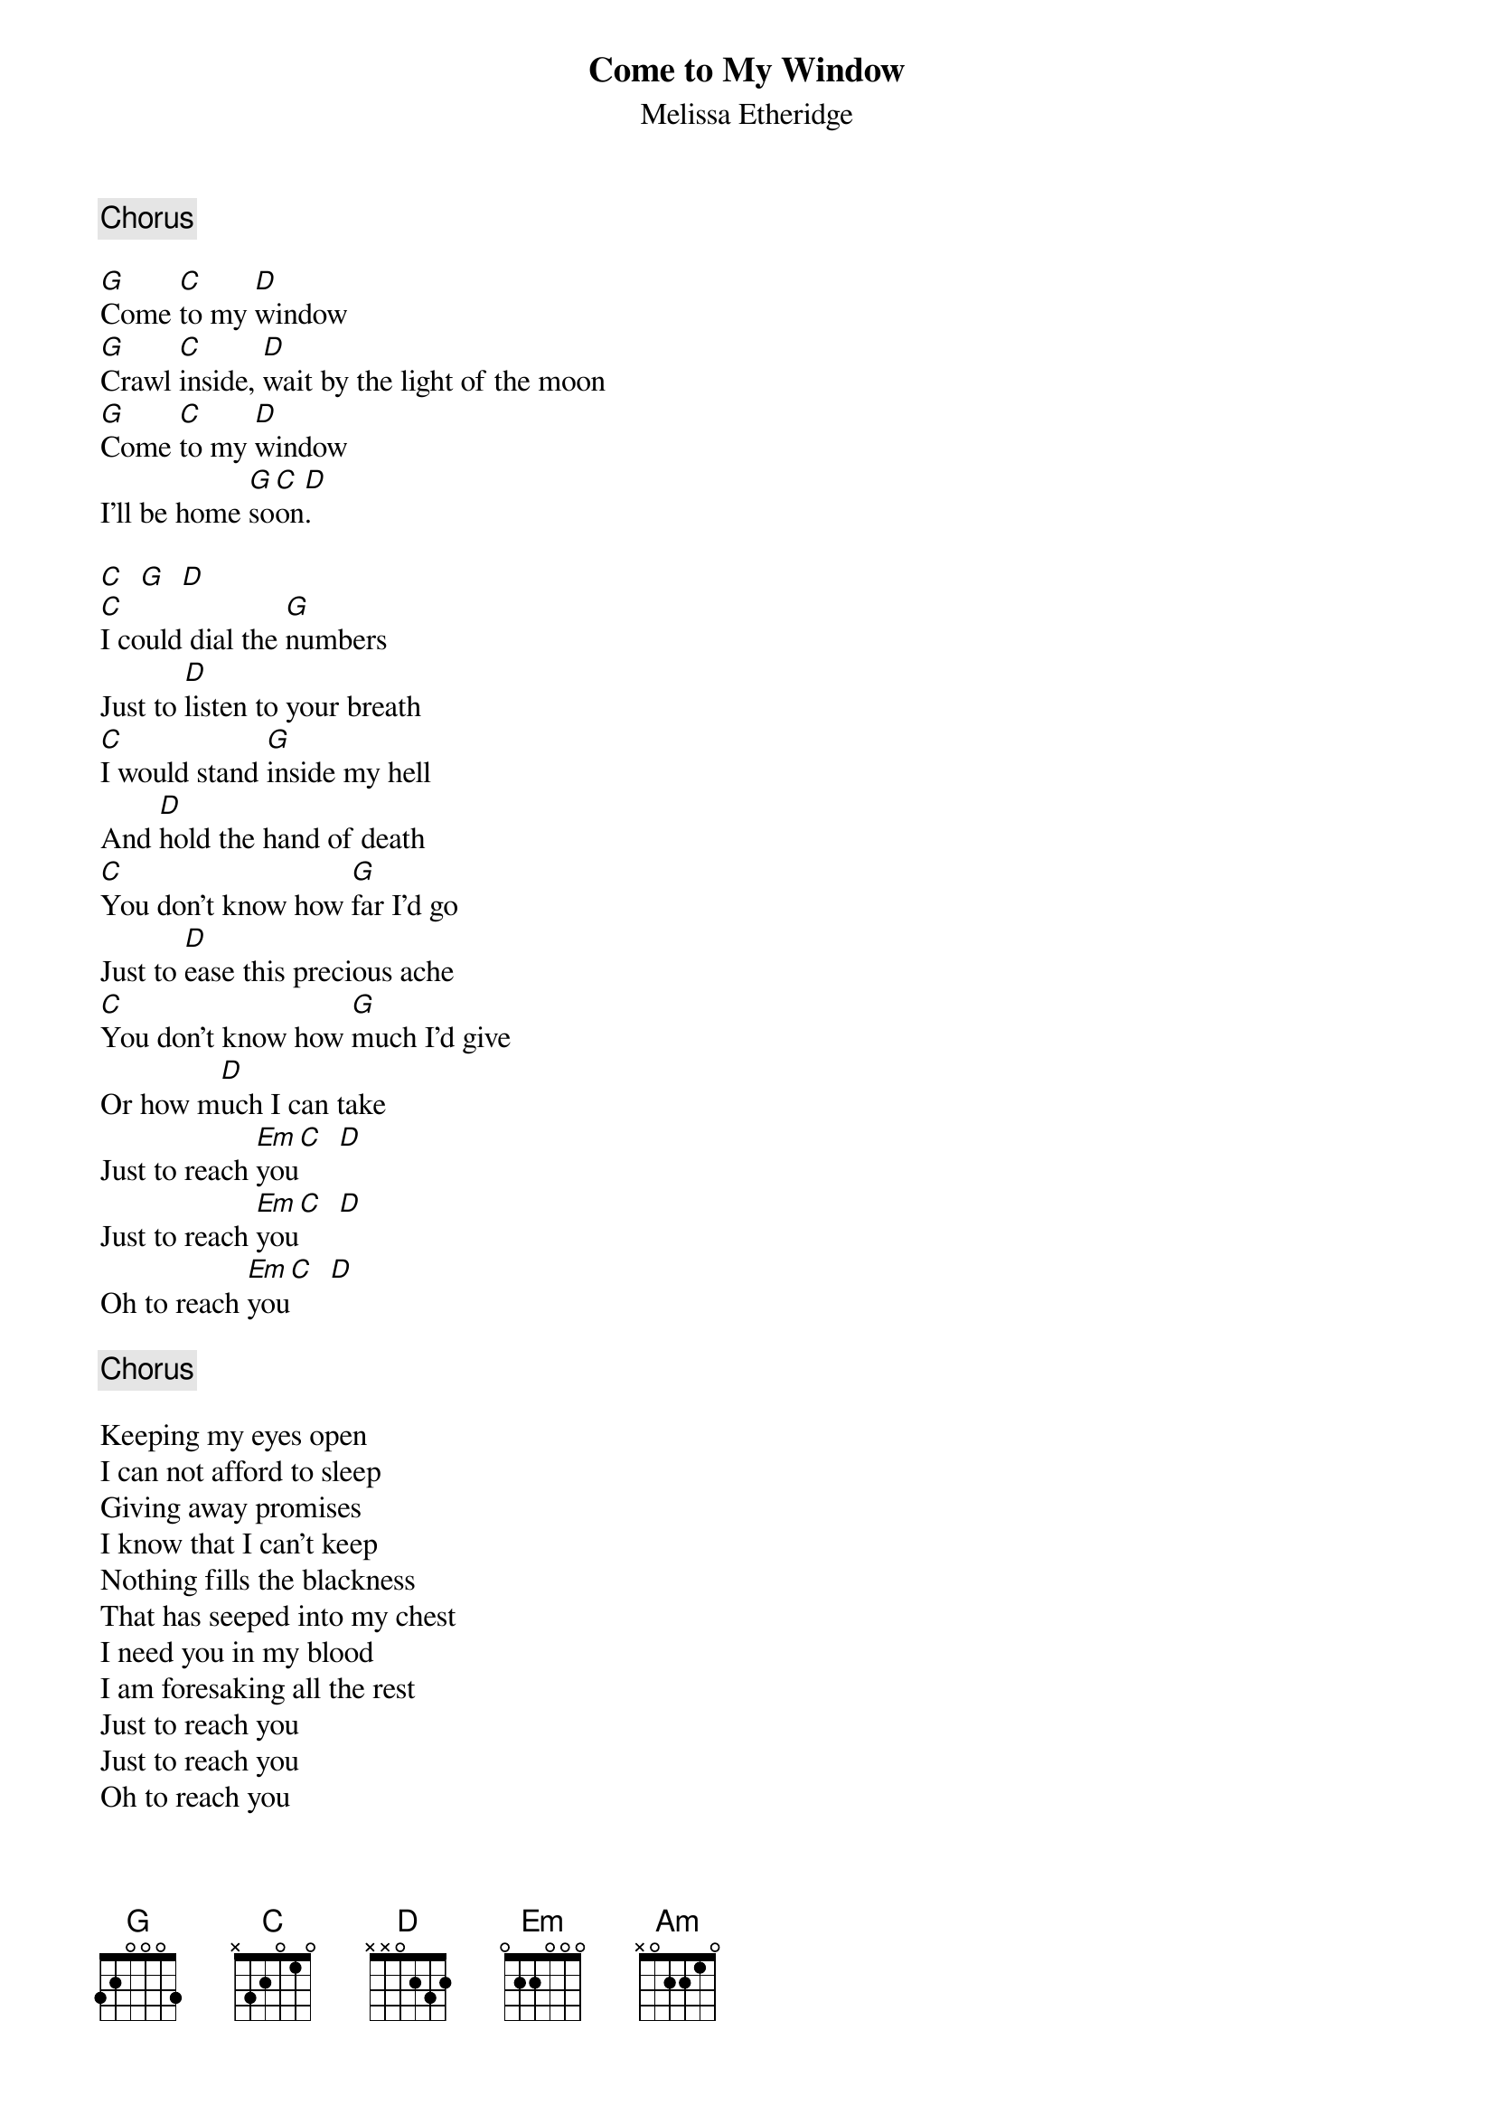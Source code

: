 # From: ksb@cc.bellcore.com (Ken Berczik)
{t:Come to My Window}
{st:Melissa Etheridge}
   
{c:Chorus}

[G]Come [C]to my [D]window
[G]Crawl [C]inside, [D]wait by the light of the moon
[G]Come [C]to my [D]window
I'll be home [G]so[C]on[D].

[C]  [G]  [D]
[C]I could dial the [G]numbers
Just to [D]listen to your breath
[C]I would stand [G]inside my hell
And [D]hold the hand of death
[C]You don't know how [G]far I'd go
Just to [D]ease this precious ache
[C]You don't know how [G]much I'd give
Or how m[D]uch I can take
Just to reach [Em]you[C]  [D]
Just to reach [Em]you[C]  [D]
Oh to reach [Em]you[C]  [D]

{c:Chorus}

Keeping my eyes open
I can not afford to sleep
Giving away promises
I know that I can't keep
Nothing fills the blackness
That has seeped into my chest
I need you in my blood
I am foresaking all the rest
Just to reach you
Just to reach you
Oh to reach you

{c:Chorus}

[Em]I don't know what they think
[C]I don't care what they say
[Am]What do they know about this love [D]anyway

{c:Chorus}
